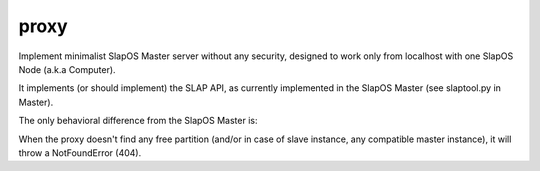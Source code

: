 proxy
=====

Implement minimalist SlapOS Master server without any security, designed to work
only from localhost with one SlapOS Node (a.k.a Computer).

It implements (or should implement) the SLAP API, as currently implemented in
the SlapOS Master (see slaptool.py in Master).

The only behavioral difference from the SlapOS Master is:

When the proxy doesn't find any free partition (and/or in case of slave
instance, any compatible master instance), it will throw a NotFoundError (404).
